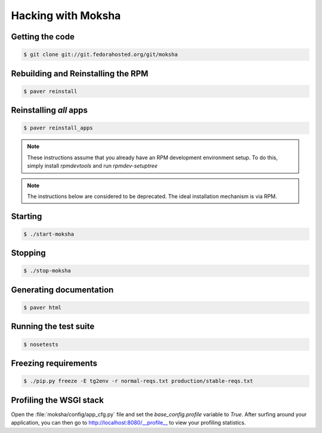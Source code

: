 ===================
Hacking with Moksha
===================

Getting the code
----------------

.. code-block:: bash

    $ git clone git://git.fedorahosted.org/git/moksha

Rebuilding and Reinstalling the RPM
-----------------------------------

.. code-block:: bash

    $ paver reinstall

Reinstalling *all* apps
-----------------------

.. code-block:: bash

    $ paver reinstall_apps


.. note::

   These instructions assume that you already have an RPM development
   environment setup.  To do this, simply install `rpmdevtools` and run
   `rpmdev-setuptree`

.. note::

   The instructions below are considered to be deprecated.
   The ideal installation mechanism is via RPM.

Starting
--------

.. code-block:: bash

    $ ./start-moksha

Stopping
--------

.. code-block:: bash

    $ ./stop-moksha


Generating documentation
------------------------

.. code-block:: bash

    $ paver html

Running the test suite
----------------------

.. code-block:: bash

    $ nosetests

Freezing requirements
---------------------

.. code-block:: bash

    $ ./pip.py freeze -E tg2env -r normal-reqs.txt production/stable-reqs.txt

Profiling the WSGI stack
------------------------

Open the :file:`moksha/config/app_cfg.py` file and set the `base_config.profile` variable to `True`.  After surfing around your application, you can then go to `http://localhost:8080/__profile__ <http://localhost:8080/__profile__>`_ to view your profiling statistics.
